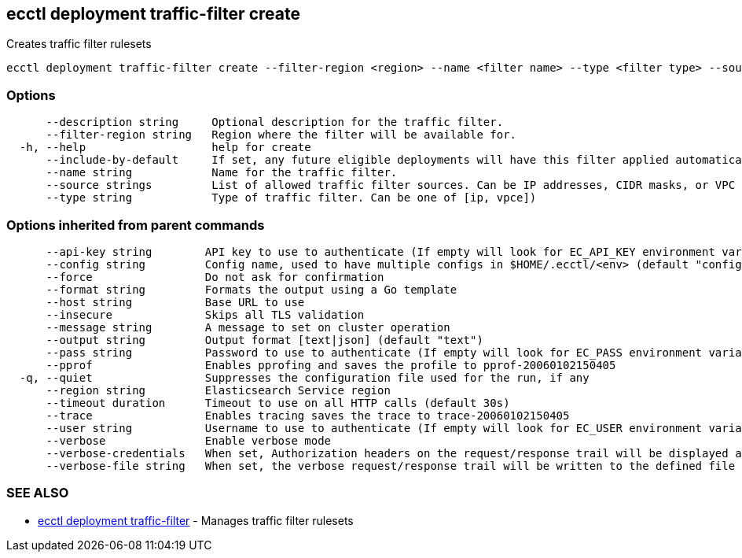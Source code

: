 [#ecctl_deployment_traffic-filter_create]
== ecctl deployment traffic-filter create

Creates traffic filter rulesets

----
ecctl deployment traffic-filter create --filter-region <region> --name <filter name> --type <filter type> --source <filter source>,<filter source>  [flags]
----

[float]
=== Options

----
      --description string     Optional description for the traffic filter.
      --filter-region string   Region where the filter will be available for.
  -h, --help                   help for create
      --include-by-default     If set, any future eligible deployments will have this filter applied automatically.
      --name string            Name for the traffic filter.
      --source strings         List of allowed traffic filter sources. Can be IP addresses, CIDR masks, or VPC endpoint IDs
      --type string            Type of traffic filter. Can be one of [ip, vpce])
----

[float]
=== Options inherited from parent commands

----
      --api-key string        API key to use to authenticate (If empty will look for EC_API_KEY environment variable)
      --config string         Config name, used to have multiple configs in $HOME/.ecctl/<env> (default "config")
      --force                 Do not ask for confirmation
      --format string         Formats the output using a Go template
      --host string           Base URL to use
      --insecure              Skips all TLS validation
      --message string        A message to set on cluster operation
      --output string         Output format [text|json] (default "text")
      --pass string           Password to use to authenticate (If empty will look for EC_PASS environment variable)
      --pprof                 Enables pprofing and saves the profile to pprof-20060102150405
  -q, --quiet                 Suppresses the configuration file used for the run, if any
      --region string         Elasticsearch Service region
      --timeout duration      Timeout to use on all HTTP calls (default 30s)
      --trace                 Enables tracing saves the trace to trace-20060102150405
      --user string           Username to use to authenticate (If empty will look for EC_USER environment variable)
      --verbose               Enable verbose mode
      --verbose-credentials   When set, Authorization headers on the request/response trail will be displayed as plain text
      --verbose-file string   When set, the verbose request/response trail will be written to the defined file
----

[float]
=== SEE ALSO

* xref:ecctl_deployment_traffic-filter[ecctl deployment traffic-filter]	 - Manages traffic filter rulesets
